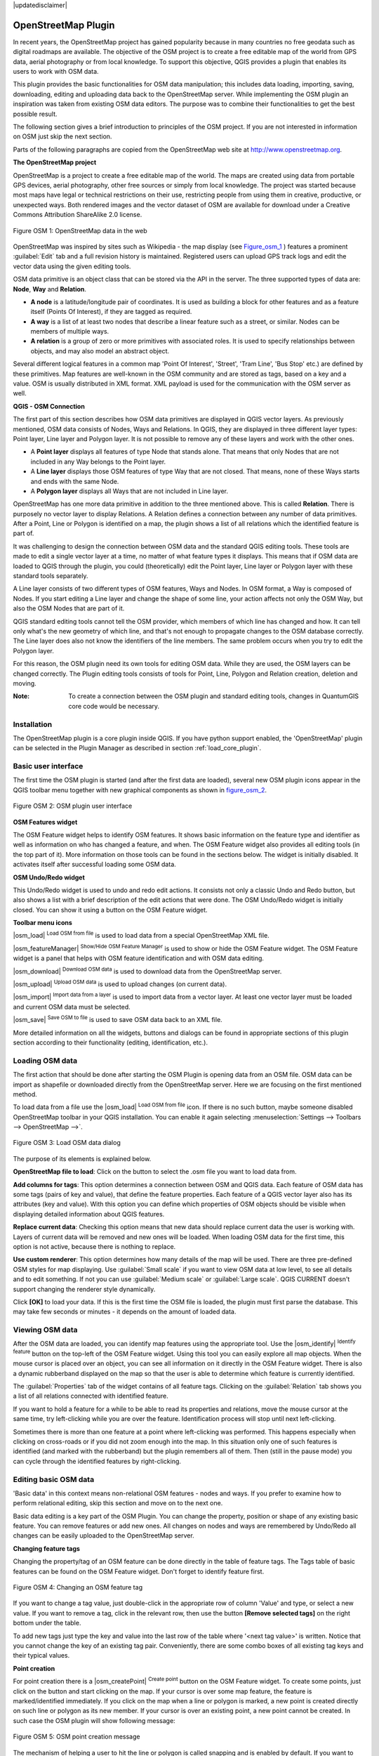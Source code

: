 .. comment out this disclaimer (by putting '.. ' in front of it) if file is uptodate with release
|updatedisclaimer|

.. _plugins_osm:

*********************
OpenStreetMap Plugin
*********************


In recent years, the OpenStreetMap project has gained popularity because in many 
countries no free geodata such as digital roadmaps are available.
The objective of the OSM project is to create a free editable map of the world 
from GPS data, aerial photography or from local knowledge. To support this 
objective, QGIS provides a plugin that enables its users to work with OSM data.

This plugin provides the basic functionalities for OSM data manipulation; this 
includes data loading, importing, saving, downloading, editing and uploading data 
back to the OpenStreetMap server. While implementing the OSM plugin an inspiration 
was taken from existing OSM data editors. The purpose was to combine their 
functionalities to get the best possible result.

The following section gives a brief introduction to principles of the OSM project. 
If you are not interested in information on OSM just skip the next section. 

Parts of the following paragraphs are copied from the OpenStreetMap web site at 
http://www.openstreetmap.org.

.. delete this piece about skipping?

**The OpenStreetMap project**



OpenStreetMap is a project to create a free editable map of the world. The maps 
are created using data from portable GPS devices, aerial photography,
other free sources or simply from local knowledge. The project was started because 
most maps have legal or technical restrictions on their use, restricting people from 
using them in creative, productive, or unexpected ways. Both rendered images and the 
vector dataset of OSM are available for download under a Creative Commons Attribution 
ShareAlike 2.0 license.

.. _figure_osm_1:

.. figure:: /static/user_manual/osm/osmweb.png
   :align:  center
   :width:  40em

   Figure OSM 1: OpenStreetMap data in the web


OpenStreetMap was inspired by sites such as Wikipedia - the map display
(see Figure_osm_1_ ) features a prominent :guilabel:`Edit` tab and a
full revision history is maintained. Registered users can upload GPS track
logs and edit the vector data using the given editing tools.

OSM data primitive is an object class that can be stored via the API in the
server. The three supported types of data are: **Node**, **Way** and **Relation**.

*  **A node** is a latitude/longitude pair of coordinates. It is
   used as building a block for other features and as a feature itself (Points
   Of Interest), if they are tagged as required.
*  **A way** is a list of at least two nodes that describe a linear
   feature such as a street, or similar. Nodes can be members of multiple ways.
*  **A relation** is a group of zero or more primitives with
   associated roles. It is used to specify relationships between objects,
   and may also model an abstract object.



Several different logical features in a common map 'Point Of Interest',
'Street', 'Tram Line', 'Bus Stop' etc.) are defined by these primitives.
Map features are well-known in the OSM community and are stored as tags,
based on a key and a value. OSM is usually distributed in XML format. XML
payload is used for the communication with the OSM server as well.

.. _`qgis-osm-connection`:

**QGIS - OSM Connection**



The first part of this section describes how OSM data primitives
are displayed in QGIS vector layers. As previously mentioned, OSM data consists of
Nodes, Ways and Relations. In QGIS, they are displayed in three different
layer types: Point layer, Line layer and Polygon layer. It is not possible
to remove any of these layers and work with the other ones. 

.. I'm not sure what this phrase 'work with the other ones' means 

* A **Point layer** displays all features of type Node that stands
  alone. That means that only Nodes that are not included in any Way belongs
  to the Point layer.
* A **Line layer** displays those OSM features of type Way that are
  not closed. That means, none of these Ways starts and ends with the
  same Node.
* A **Polygon layer** displays all Ways that are not included in
  Line layer.


OpenStreetMap has one more data primitive in addition to the three mentioned
above. This is called **Relation**. There is purposely no vector layer 
to display Relations. A Relation defines a connection between any number of
data primitives. After a Point, Line or Polygon is identified on a map,
the plugin shows a list of all relations which the identified feature is part of.

It was challenging to design the connection between OSM data and the
standard QGIS editing tools. These tools are made to edit a single vector
layer at a time, no matter of what feature types it displays. This means
that if OSM data are loaded to QGIS through the plugin, you could
(theoretically) edit the Point layer, Line layer or Polygon layer with these
standard tools separately.

A Line layer consists of two different types of OSM features, Ways and Nodes. 
In OSM format, a Way is composed of Nodes. If you start editing a Line layer 
and change the shape of some line, your action affects not only the OSM Way, 
but also the OSM Nodes that are part of it.

QGIS standard editing tools cannot tell the OSM provider, which members
of which line has changed and how. It can tell only what's the new geometry
of which line, and that's not enough to propagate changes to the OSM database
correctly. The Line layer does also not know the identifiers of the line
members. The same problem occurs when you try to edit the Polygon layer.

For this reason, the OSM plugin need its own tools for editing OSM data.
While they are used, the OSM layers can be changed correctly. The Plugin
editing tools consists of tools for Point, Line, Polygon and
Relation creation, deletion and moving.

:Note: 

  To create a connection between the OSM plugin and standard
  editing tools, changes in QuantumGIS core code would be necessary.


Installation
============


The OpenStreetMap plugin is a core plugin inside QGIS. If you have python
support enabled, the 'OpenStreetMap' plugin can be selected in the Plugin
Manager as described in section :ref:`load_core_plugin`.


Basic user interface
=====================


The first time the OSM plugin is started (and after the first data are
loaded), several new OSM plugin icons appear in the QGIS toolbar menu
together with new graphical components as shown in figure_osm_2_. 

.. _figure_osm_2:

.. figure:: /static/user_manual/osm/osm_widgets.png
   :align: center
   :width: 40em

   Figure OSM 2: OSM plugin user interface


**OSM Features widget**

The OSM Feature widget helps to identify OSM features. It shows basic 
information on the feature type and identifier as well as information on
who has changed a feature, and when. The OSM Feature widget also provides all
editing tools (in the top part of it). More information on those tools can be
found in the sections below. The widget is initially disabled. It activates 
itself after successful loading some OSM data.

**OSM Undo/Redo widget**


This Undo/Redo widget is used to undo and redo edit actions. It consists
not only a classic Undo and Redo button, but also shows a list with a
brief description of the edit actions that were done. The OSM Undo/Redo
widget is initially closed. You can show it using a button on the OSM Feature
widget.

**Toolbar menu icons**


|osm_load| :sup:`Load OSM from file` is used to load data from a special 
OpenStreetMap XML file.

|osm_featureManager| :sup:`Show/Hide OSM Feature Manager` is used to show 
or hide the OSM Feature widget. The OSM Feature widget is a panel that helps 
with OSM feature identification and with OSM data editing.

|osm_download| :sup:`Download OSM data` is used to download data from the 
OpenStreetMap server.

|osm_upload| :sup:`Upload OSM data` is used to upload changes (on current data).

|osm_import| :sup:`Import data from a layer` is used to import data from a 
vector layer. At least one vector layer must be loaded and current OSM data must be selected.

|osm_save| :sup:`Save OSM to file` is used to save OSM data back to an XML file.


More detailed information on all the widgets, buttons and dialogs can be
found in appropriate sections of this plugin section according to their
functionality (editing, identification, etc.).


Loading OSM data
=================


The first action that should be done after starting the OSM Plugin is
opening data from an OSM file. OSM data can be import as shapefile or
downloaded directly from the OpenStreetMap server. Here we are focusing
on the first mentioned method.

To load data from a file use the |osm_load| :sup:`Load OSM from file` 
icon. If there is no such button, maybe someone disabled OpenStreetMap
toolbar in your QGIS installation. You can enable it again selecting
:menuselection:`Settings --> Toolbars --> OpenStreetMap -->`.

.. _figure_osm_3:

.. figure:: /static/user_manual/osm/osmloaddialog.png
   :align: center
   :width: 30em

   Figure OSM 3: Load OSM data dialog

The purpose of its elements is explained below.

**OpenStreetMap file to load**: Click on the button to select the .osm file you 
want to load data from.

**Add columns for tags**: This option determines a connection between OSM and QGIS data. 
Each feature of OSM data has some tags (pairs of key and value), that define the feature 
properties. Each feature of a QGIS vector layer also has its attributes (key and value). 
With this option you can define which properties of OSM objects should be visible when 
displaying detailed information about QGIS features.

**Replace current data**: Checking this option means that new data should replace 
current data the user is working with. Layers of current data will be removed and new 
ones will be loaded. When loading OSM data for the first time, this option is not active, 
because there is nothing to replace.

**Use custom renderer**: This option determines how many details of the map will be used. 
There are three pre-defined OSM styles for map displaying. Use :guilabel:`Small scale` 
if you want to view OSM data at low level, to see all details and to edit something. If 
not you can use :guilabel:`Medium scale` or :guilabel:`Large scale`. QGIS \CURRENT doesn't 
support changing the renderer style dynamically.


Click **[OK]** to load your data. If this is the first time the OSM file is loaded, 
the plugin must first parse the database. This may take few seconds or minutes - it 
depends on the amount of loaded data.


Viewing OSM data
=================


After the OSM data are loaded, you can identify map features using the
appropriate tool. Use the |osm_identify| :sup:`Identify feature` button on the 
top-left of the OSM Feature widget. Using this tool you can easily explore all 
map objects. When the mouse cursor is placed over an object, you can see all 
information on it directly in the OSM Feature widget.
There is also a dynamic rubberband displayed on the map so that the user
is able to determine which feature is currently identified.

The :guilabel:`Properties` tab of the widget contains of all feature tags.
Clicking on the :guilabel:`Relation` tab shows you a list of all relations
connected with identified feature.

If you want to hold a feature for a while to be able to read its properties
and relations, move the mouse cursor at the same time, try left-clicking
while you are over the feature. Identification process will stop until next
left-clicking.

Sometimes there is more than one feature at a point where left-clicking
was performed. This happens especially when clicking on cross-roads or if
you did not zoom enough into the map. In this situation only one of such
features is identified (and marked with the rubberband) but the plugin
remembers all of them. Then (still in the pause mode) you can cycle through the
identified features by right-clicking.


Editing basic OSM data
=======================


'Basic data'  in this context means non-relational OSM features -
nodes and ways. If you prefer to examine how to perform relational editing, 
skip this section and move on to the next one.

Basic data editing is a key part of the OSM Plugin. You can change the property,
position or shape of any existing basic feature. You can remove features or
add new ones. All changes on nodes and ways are remembered by Undo/Redo all 
changes can be easily uploaded to the OpenStreetMap server.

**Changing feature tags**


Changing the property/tag of an OSM feature can be done directly in
the table of feature tags. The Tags table of basic features can be found
on the OSM Feature widget. Don't forget to identify feature first.

.. _figure_OSM_4:

.. figure:: /static/user_manual/osm/osm_changefeaturetag.png
   :align: center
   :width: 40em

   Figure OSM 4: Changing an OSM feature tag

If you want to change a tag value, just double-click in the appropriate row of
column 'Value' and type, or select a new value. If you want to remove a tag,
click in the relevant row, then use the button **[Remove selected tags]** 
on the right bottom under the table.

To add new tags just type the key and value into the last row of the table
where '<next tag value>' is written. Notice that you cannot change the key of
an existing tag pair. Conveniently, there are some combo boxes of all
existing tag keys and their typical values.

**Point creation**


For point creation there is a |osm_createPoint| :sup:`Create point`
button on the OSM Feature widget. To create some points, just click on the
button and start clicking on the map. If your cursor is over some map
feature, the feature is marked/identified immediately. If you click on
the map when a line or polygon is marked, a new point is created directly on
such line or polygon as its new member. If your cursor is over an existing
point, a new point cannot be created. In such case the OSM plugin will show
following message:

.. _figure_osm_5:

.. figure:: /static/user_manual/osm/osm_pointcreation.png
   :align: center
   :width: 30 em

   Figure OSM 5: OSM point creation message

The mechanism of helping a user to hit the line or polygon is called snapping
and is enabled by default. If you want to create a point very close to some
line (but not on it) you must disable snapping by holding the
:kbd:`Ctrl` key first.

**Line creation**


For line creation, there is a |osm_createLine| :sup:`Create Line` button
on the OSM Feature widget. To create a line just click the button and start
left-clicking on the map. Each of your left-clicks is remembered as a 
vertex of the new line. Line creation ends when the first right-click is performed.
The new line will immediately appear on the map.

**Note**: A Line with less than two members cannot be created. In
such case the operation is ignored.

Snapping is performed to all map vertices - points from the Point vector layer
and all Line and Polygon members. Snapping can be disabled by holding the
:kbd:`Ctrl` key.

**Polygon creation**


For polygon creation there is a |osm_createPolygon| :sup:`Create polygon`
button on the OSM Feature widget. To create a polygon just click the button
and start left-clicking on the map. Each of your left-clicks is remembered as
a member vertex of the new polygon. The Polygon creation ends when first
right-click is performed. The new polygon will immediately appear on the map.
Polygon with less than three members cannot be created. In such case
operation is ignored. Snapping is performed to all map vertexes - points
(from Point vector layer) and all Line and Polygon members. Snapping can be
disabled by holding the :kbd:`Ctrl` key.

**Map feature moving**


If you want to move a feature (no matter what type) please use the
|osm_move| :sup:`Move feature` button from the OSM Feature widget menu.
Then you can browse the map (features are identified dynamically when you
go over them) and click on the feature you want to move. If a wrong feature is
selected after your click, don't move it from the place. Repeat right-clicking
until the correct feature is identified. When selection is done and you move
the cursor, you are no more able to change your decision what to move.
To confirm the move, click on the left mouse button. To cancel a move, click
another mouse button.

If you are moving a feature that is connected to another features, these
connections won't be damaged. Other features will just adapt themselves to
a new position of a moved feature.

Snapping is also supported in this operation, this means:

*  When moving a standalone (not part of any line/polygon) point,snapping 
   to all map segments and vertices is performed.
*  When moving a point that is a member of some lines/polygons,snapping to 
   all map segments and vertices is performed, except for vertices of point parents.
*  When moving a line/polygon, snapping to all map vertices is performed. Note that 
   the OSM Plugin tries to snap only to the 3 closest-to-cursor vertices of a moved 
   line/polygon, otherwise the operation would by very slow. Snapping can be disabled  
   by holding :kbd:`Ctrl` key during the operation.



**Map feature removing**

If you want to remove a feature, you must identify it first. To remove
an identified feature, use the |osm_removeFeat| :sup:`Remove this
feature` button on the OSM Feature widget. When removing a line/polygon,
the line/polygon itself is deleted, so are all its member points that
doesn't belong to any other line/polygon.

When removing a point that is member of some lines/polygons, the point is
deleted and the geometries of parent lines/polygons are changed. The new
parent geometry has less vertices than the old one.

If the parent feature was a polygon with three vertexes, its new geometry
has only two vertexes. And because there cannot exist polygon with only two
vertices, as described above, the feature type is automatically changed to
Line.

If the parent feature was a line with two vertexes, its new geometry has
only one vertex. And because there cannot exist a line with only one vertex,
the feature type is automatically changed to Point.

.. _`editing_osm_relation`:

Editing relations
==================


Thanks to existence of OSM relations we can join OSM features into groups and
give them common properties - in such way we can model any possible map
object: borders of a region (as group of ways and points), routes of a bus,
etc. Each member of a relation has its specific role. There is a pretty good
support for OSM Relations in our plugin. Let's see how to examine, create,
update or remove them.

.. _examining_relation:

**Examining relation**



If you want to see relation properties, first identify one of its members.
After that open the :guilabel:`Relations` tab on the OSM Feature widget. At the
top of the tab you can see a list of all relations the identified feature
is part of. Please choose the one you want to examine and look at its
information below. In the first table called 'Relation tags' you find the
properties of the selected relation. In the table called 'Relation members'
you see brief information on the relation members. If you click on a member,
the plugin will make a rubberband on it in the map.

**Relation creation**


There are 2 ways to create a relation:

#. You can use the |osm_createRelation|:sup:`Create relation`
   button on OSM Feature widget.
#. You can create it from the :guilabel:`Relation` tab of OSM Feature widget
   using the |osm_addRelation|:sup:`Add relation` button.



In both cases a dialog will appear. For the second case, the feature that
is currently identified is automatically considered to be the first
relation member, so the dialog is prefilled a little. When creating
a relation, please select its type first. You can select one of
predefined relation types or write your own type. After that fill the
relation tags and choose its members.

If you have already selected a relation type, try using the |osm_generateTags| 
:sup:`Generate tags` button. It will generate typical tags to your relation type. 
Then you are expected to enter values to the keys. Choosing relation members can 
be done either by writing member identifiers, types and roles or using the 
|osm_identify| :sup:`Identify` tool and clicking on map.

Finally when type, tags and members are chosen, the dialog can be submitted.
In such case the plugin creates a new relation for you.

**Changing relation**


If you want to change an existing relation, identify it first (follow steps
written above in Section :ref:`examining_relation`). After that click on the
|osm_editRelation| :sup:`Edit relation` button. You will find it
on the OSM Feature widget. A new dialog appears, nearly the same as for the
'create relation' action. The dialog is pre-filled with information on
given relations. You can change relation tags, members or even its type.
After submitting the dialog your changes will be committed.

Downloading OSM data
=====================

To download data from OpenStreetMap server click on the
|osm_download|:sup:`Download OSM data` button. If there is no
such button, the OSM toolbar may be disabled in your QGIS instalation.
You can enable it again at :menuselection:`Settings --> Toolbars 
--> OpenStreetMap -->` . After clicking the
button a dialog occurs and provides following functionalities:

.. _figure_osm_6:

.. figure:: /static/user_manual/osm/osm_downloaddialog.png
   :align: center
   :width: 30em

   Figure OSM 6: OSM download dialog

**Extent**: Specifies an area to download data from intervals of latitude 
and longitude degrees. Because there is some restriction of OpenStreetMap 
server on how much data can be downloaded, the intervals must not be too wide. 
More detailed info on extent specification can is shown after clicking the 
|osm_questionMark| :sup:`Help` button on the right. 

**Download to**: Here you are expected to write a path to the file where data 
will be stored. If you can't remember the structure of your disk, don't panic. 
The browse button |browsebutton| will help you.

**Open data automatically after download**: Determines, if the download process 
should be followed by loading the data process or not. If you prefer not to load 
data now, you can do it later by using the |osm_load| :sup:`Load OSM from file` 
button.

**Replace current data**: This option is active only if |radiobuttonon| 
:guilabel:`Open data automatically after download` is checked. Checking this option 
means that downloaded data should replace current data we are working with now. Layers 
of the current data will be removed and new ones will be loaded. When starting QGIS 
and downloading OSM data for the first time, this option is initially inactive, because 
there is nothing to replace.

**Use custom renderer**: This option is active only if the |radiobuttonon| 
:guilabel:`Open data automatically after download` checkbox is checked. It 
determines how many details will be in the map. There are three predefined OSM styles 
for map displaying. Use :guilabel:`Small scale` if you want to view OSM data at low level, 
to see all details and to edit something. If not you can use :guilabel:`Medium scale` or 
:guilabel:`Large scale`. QGIS \CURRENT does not support changing the renderer style 
dynamically.

Click the **[Download]** button to start the download process.

A progress dialog will continuously inform you about how much of data is
already downloaded. When an error occurs during the download process, a
dialog tells you why. When action finishes successfully both the progress dialog
and download dialog will close themselves.

Uploading OSM data
===================

Note that the upload is always done on current OSM data. Before opening the
OSM Upload dialog, please be sure that you really have the right active
layer ~ OSM data.

To upload current data to the OSM server click on the
|osm_upload|:sup:`Upload OSM data` button. If there is no such button,
OSM toolbar in your QGIS installation is disabled. You can enable it
again in :menuselection:`Settings --> Toolbars --> OpenStreetMap -->` . 
After clicking the **[Upload]** button a new dialog will appear.

.. _figure_OSM_7:

.. figure:: /static/user_manual/osm/osm_uploaddialog.png
   :align: center
   :width: 25em

   Figure OSM 7: OSM upload dialog

At the top of the dialog you can check, if you are uploading the correct data.
There is a short name of a current database. In the table you find information
on how many changes will be uploaded. Statistics are displayed separately
for each feature type.

In the 'Comment on your changes' box you can write brief information on
meaning of your upload operation. Just write in brief what data changes
you've done or let the box empty.
Fill 'OSM account' arrays so that the server could authenticate you. If
you don't have an account on the OSM server, it's the best time to create
one at http://www.openstreetmap.org. Finally use **[Upload]** to start an 
upload operation.

Saving OSM data
================


To save data from a current map extent to an XML file click on the
|osm_save|:sup:`Save OSM to file` button. If there is no such button,
the OSM toolbar in your QuantumGIS installation is probably disabled. 
You can enable it again in :menuselection:`Settings --> Toolbars --> 
OpenStreetMap -->`. After clicking on the button a new dialog appears.

.. _figure_OSM_8:

.. figure:: /static/user_manual/osm/osm_savedialog.png
  :align: center
  :width: 25em

  Figure OSM 8: OSM saving dialog

Select features you want to save into XML file and the file itself. Use
the **[OK]** button to start the operation. The process will create an
XML file, in which OSM data from your current map extent are represented.
The OSM version of the output file is 0.6. Elements of OSM data
(<node>, <way>, <relation>) do not contain information on their changesets
and uids. This information are not compulsory yet, see DTD for
OSM XML version 0.6. In the output file OSM elements are not ordered.

Notice that not only data from the current extent are saved. Into the output
file the whole polygons and lines are saved even if only a small part of them
is visible in the current extent. For each saved line/polygon all its member
nodes are saved too.

Import OSM data
================

To import OSM data from an opened non-OSM vector layer follow this
instructions: Choose current OSM data by clicking on one of their layers.
Click on the |osm_import|:sup:`Import data from a layer` button. If
there is no such button, someone has probably disabled the OpenStreetMap
toolbar in your QGIS installation. You can enable it again in 
:menuselection:`Settings --> Toolbars --> OpenStreetMap -->`.

After clicking on the button following message may show up:

.. _figure_OSM_9:

.. figure:: /static/user_manual/osm/osm_importdialog.png
   :align: center
   :width: 25em
   
   Figure OSM 9: OSM import message dialog

In such case there is no vector layer currently loaded. The import must 
be done from a loaded layer - please load a vector layer from which you 
want to import data. After a layer is osm_importtoosmdialog.pngopened, 
your second try should give you a better result (don't forget to mark 
the current OSM layer again):

.. _figure_OSM_10:

.. figure:: /static/user_manual/osm/osm_importtoosmdialog.png
   :align: center
   :width: 25em

   Figure_OSM_10: Import data to OSM dialog

Use the submit dialog to start the process of OSM data importing.
Reject it if you are not sure you want to import something.


